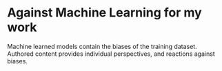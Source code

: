 * Against Machine Learning for my work
  Machine learned models contain the biases of the training dataset.
  Authored content provides individual perspectives, and reactions
  against biases. 
